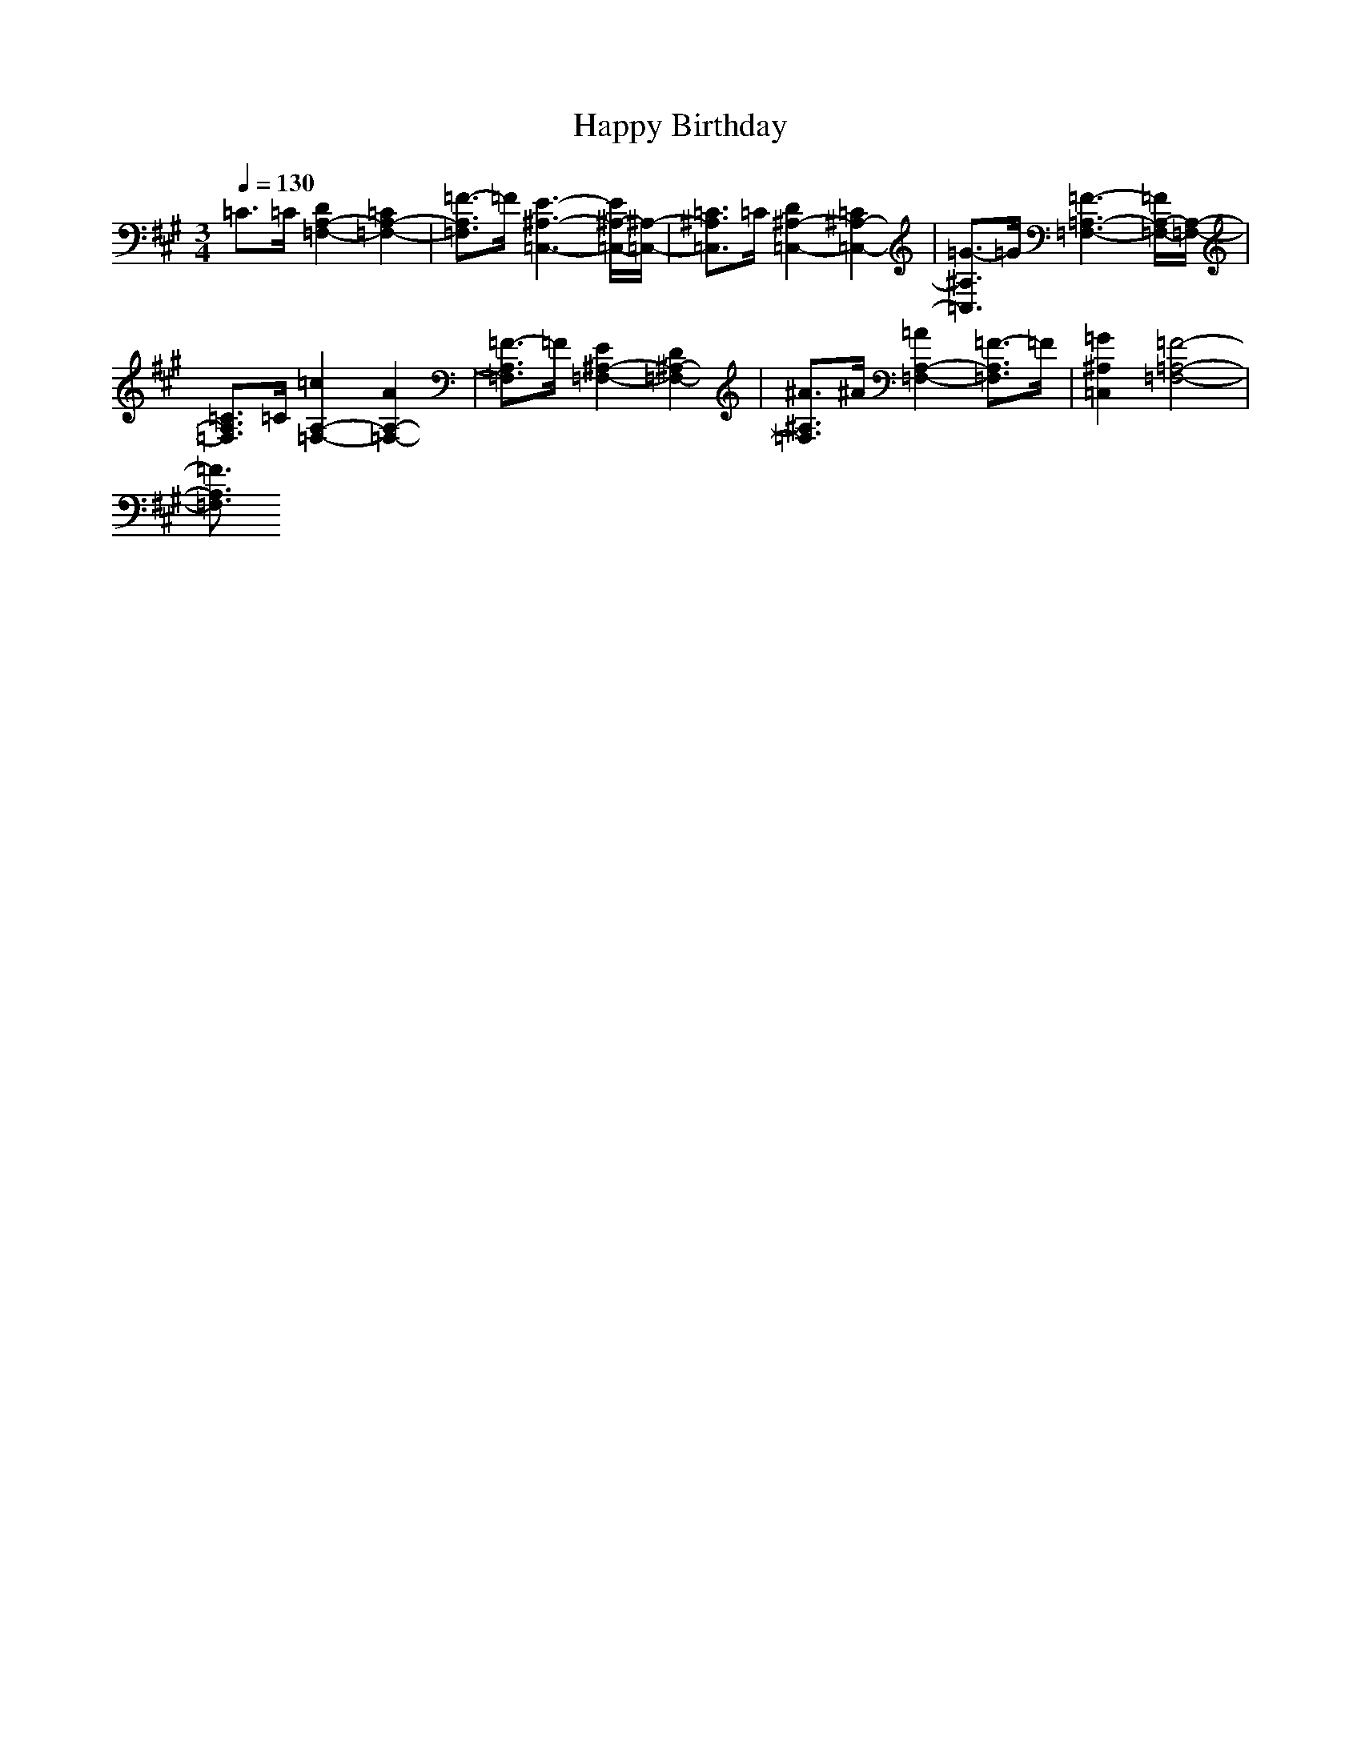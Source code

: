 X: 1
T: Happy Birthday
M: 4/4
L: 1/8
Q:1/4=130
K:A % 255 sharps
V:1
%%MIDI program 0
M: 3/4
L: 1/8
=C3/2=C/2 [D2A,2-=F,2-] [=C2A,2-=F,2-]| \
[=F3/2-A,3/2=F,3/2]=F/2 [E3-^A,3-=C,3-][E/2^A,/2-=C,/2-][^A,/2-=C,/2-]| \
[=C3/2^A,3/2=C,3/2]=C/2 [D2^A,2-=C,2-] [=C2^A,2-=C,2-]| \
[=G3/2-^A,3/2=C,3/2]=G/2 [=F3-=A,3-=F,3-][=F/2A,/2-=F,/2-][A,/2-=F,/2-]|
[=C3/2A,3/2=F,3/2]=C/2 [=c2A,2-=F,2-] [A2A,2-=F,2-]| \
[=F3/2-A,3/2=F,3/2]=F/2 [E2^A,2-=F,2-] [D2^A,2-=F,2-]| \
[^A3/2^A,3/2=F,3/2]^A/2 [=A2A,2-=F,2-] [=F3/2-A,3/2=F,3/2]=F/2| \
[=G2^A,2=C,2] [=F4-=A,4-=F,4-]|
[=F3/2A,3/2=F,3/2]
